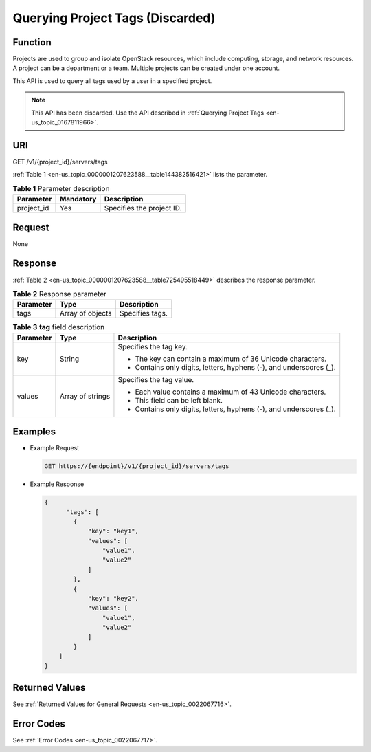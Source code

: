 .. _en-us_topic_0000001207623588:

Querying Project Tags (Discarded)
=================================

Function
--------

Projects are used to group and isolate OpenStack resources, which include computing, storage, and network resources. A project can be a department or a team. Multiple projects can be created under one account.

This API is used to query all tags used by a user in a specified project.

.. note::

   This API has been discarded. Use the API described in :ref:`Querying Project Tags <en-us_topic_0167811966>`.

URI
---

GET /v1/{project_id}/servers/tags

:ref:`Table 1 <en-us_topic_0000001207623588__table144382516421>` lists the parameter.

.. _en-us_topic_0000001207623588__table144382516421:

.. table:: **Table 1** Parameter description

   ========== ========= =========================
   Parameter  Mandatory Description
   ========== ========= =========================
   project_id Yes       Specifies the project ID.
   ========== ========= =========================

Request
-------

None

Response
--------

:ref:`Table 2 <en-us_topic_0000001207623588__table725495518449>` describes the response parameter.

.. _en-us_topic_0000001207623588__table725495518449:

.. table:: **Table 2** Response parameter

   ========= ================ ===============
   Parameter Type             Description
   ========= ================ ===============
   tags      Array of objects Specifies tags.
   ========= ================ ===============

.. table:: **Table 3** **tag** field description

   +-----------------------+-----------------------+---------------------------------------------------------------------+
   | Parameter             | Type                  | Description                                                         |
   +=======================+=======================+=====================================================================+
   | key                   | String                | Specifies the tag key.                                              |
   |                       |                       |                                                                     |
   |                       |                       | -  The key can contain a maximum of 36 Unicode characters.          |
   |                       |                       | -  Contains only digits, letters, hyphens (-), and underscores (_). |
   +-----------------------+-----------------------+---------------------------------------------------------------------+
   | values                | Array of strings      | Specifies the tag value.                                            |
   |                       |                       |                                                                     |
   |                       |                       | -  Each value contains a maximum of 43 Unicode characters.          |
   |                       |                       | -  This field can be left blank.                                    |
   |                       |                       | -  Contains only digits, letters, hyphens (-), and underscores (_). |
   +-----------------------+-----------------------+---------------------------------------------------------------------+

Examples
--------

-  Example Request

   .. code-block::

      GET https://{endpoint}/v1/{project_id}/servers/tags

-  Example Response

   .. code-block::

      {
            "tags": [
              {
                  "key": "key1",
                  "values": [
                      "value1",
                      "value2"
                  ]
              },
              {
                  "key": "key2",
                  "values": [
                      "value1",
                      "value2"
                  ]
              }
          ]
      }

Returned Values
---------------

See :ref:`Returned Values for General Requests <en-us_topic_0022067716>`.

Error Codes
-----------

See :ref:`Error Codes <en-us_topic_0022067717>`.
